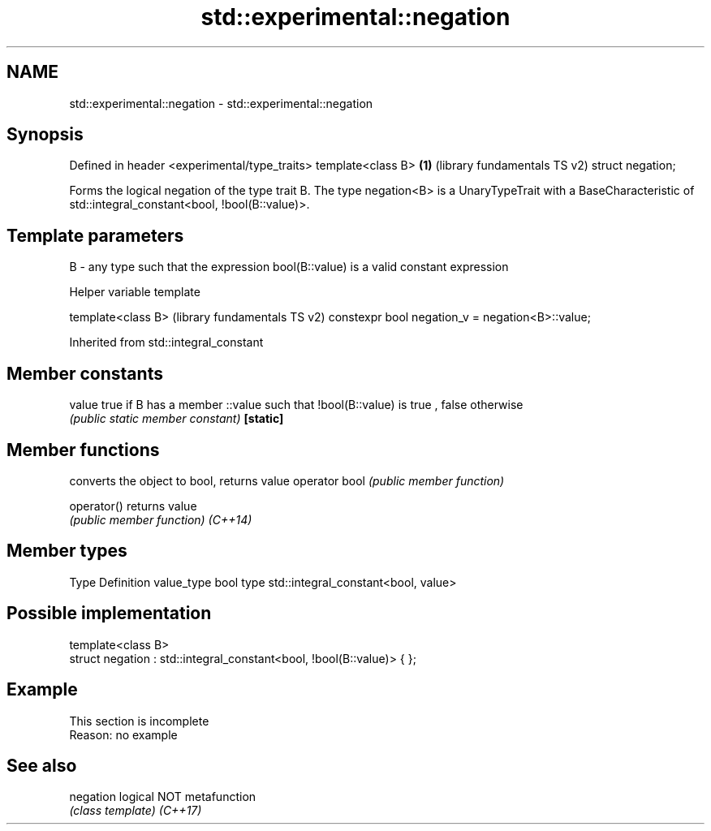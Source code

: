 .TH std::experimental::negation 3 "2020.03.24" "http://cppreference.com" "C++ Standard Libary"
.SH NAME
std::experimental::negation \- std::experimental::negation

.SH Synopsis

Defined in header <experimental/type_traits>
template<class B>                            \fB(1)\fP (library fundamentals TS v2)
struct negation;

Forms the logical negation of the type trait B.
The type negation<B> is a UnaryTypeTrait with a BaseCharacteristic of std::integral_constant<bool, !bool(B::value)>.

.SH Template parameters


B - any type such that the expression bool(B::value) is a valid constant expression


Helper variable template


template<class B>                                (library fundamentals TS v2)
constexpr bool negation_v = negation<B>::value;


Inherited from std::integral_constant


.SH Member constants



value    true if B has a member ::value such that !bool(B::value) is true , false otherwise
         \fI(public static member constant)\fP
\fB[static]\fP


.SH Member functions


              converts the object to bool, returns value
operator bool \fI(public member function)\fP

operator()    returns value
              \fI(public member function)\fP
\fI(C++14)\fP


.SH Member types


Type       Definition
value_type bool
type       std::integral_constant<bool, value>


.SH Possible implementation



  template<class B>
  struct negation : std::integral_constant<bool, !bool(B::value)> { };



.SH Example


 This section is incomplete
 Reason: no example


.SH See also



negation logical NOT metafunction
         \fI(class template)\fP
\fI(C++17)\fP




